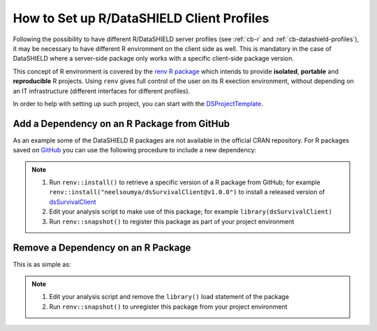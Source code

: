 .. _cb-renv:

How to Set up R/DataSHIELD Client Profiles
==========================================

Following the possibility to have different R/DataSHIELD server profiles (see :ref:`cb-r` and :ref:`cb-datashield-profiles`), it may be necessary to have different R environment on the client side as well. This is mandatory in the case of DataSHIELD where a server-side package only works with a specific client-side package version.

This concept of R environment is covered by the `renv R package <https://rstudio.github.io/renv/>`_ which intends to provide **isolated**, **portable** and **reproducible** R projects. Using ``renv`` gives full control of the user on its R exection environment, without depending on an IT infrastructure (different interfaces for different profiles).

In order to help with setting up such project, you can start with the `DSProjectTemplate <https://github.com/datashield/DSProjectTemplate>`_.

Add a Dependency on an R Package from GitHub
--------------------------------------------

As an example some of the DataSHIELD R packages are not available in the official CRAN repository. For R packages saved on `GitHub <https://github.com>`_ you can use the following procedure to include a new dependency:

.. note::

  1. Run ``renv::install()`` to retrieve a specific version of a R package from GitHub; for example ``renv::install("neelsoumya/dsSurvivalClient@v1.0.0")`` to install a released version of `dsSurvivalClient <https://github.com/neelsoumya/dsSurvivalClient>`_
  2. Edit your analysis script to make use of this package; for example ``library(dsSurvivalClient)``
  3. Run ``renv::snapshot()`` to register this package as part of your project environment

Remove a Dependency on an R Package
-----------------------------------

This is as simple as:

.. note::

  1. Edit your analysis script and remove the ``library()`` load statement of the package
  2. Run ``renv::snapshot()`` to unregister this package from your project environment
